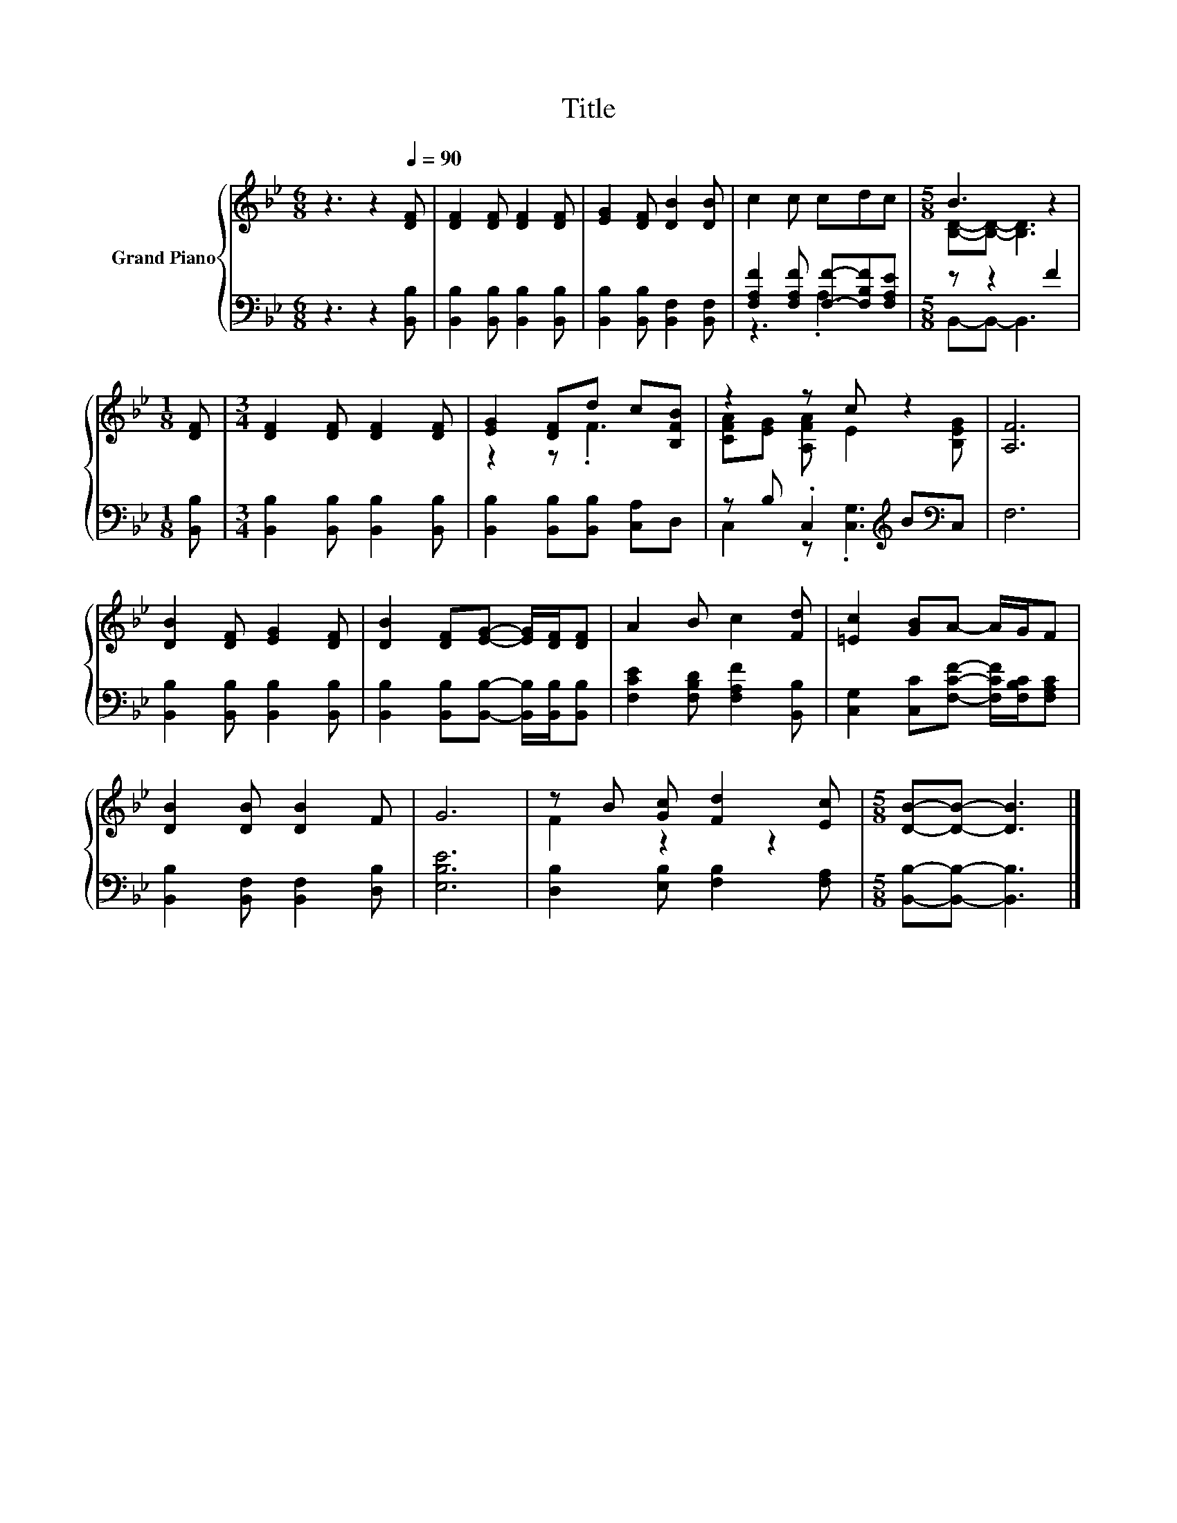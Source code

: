 X:1
T:Title
%%score { ( 1 4 ) | ( 2 3 ) }
L:1/8
M:6/8
K:Bb
V:1 treble nm="Grand Piano"
V:4 treble 
V:2 bass 
V:3 bass 
V:1
 z3 z2[Q:1/4=90] [DF] | [DF]2 [DF] [DF]2 [DF] | [EG]2 [DF] [DB]2 [DB] | c2 c cdc |[M:5/8] B3 z2 | %5
[M:1/8] [DF] |[M:3/4] [DF]2 [DF] [DF]2 [DF] | [EG]2 [DF]d c[B,FB] | z2 z c z2 | [A,F]6 | %10
 [DB]2 [DF] [EG]2 [DF] | [DB]2 [DF][EG]- [EG]/[DF]/[DF] | A2 B c2 [Fd] | [=Ec]2 [GB]A- A/G/F | %14
 [DB]2 [DB] [DB]2 F | G6 | z B [Gc] [Fd]2 [Ec] |[M:5/8] [DB]-[DB]- [DB]3 |] %18
V:2
 z3 z2 [B,,B,] | [B,,B,]2 [B,,B,] [B,,B,]2 [B,,B,] | [B,,B,]2 [B,,B,] [B,,F,]2 [B,,F,] | %3
 [F,A,F]2 [F,A,F] [F,F]-[F,B,F][F,A,E] |[M:5/8] z z2 F2 |[M:1/8] [B,,B,] | %6
[M:3/4] [B,,B,]2 [B,,B,] [B,,B,]2 [B,,B,] | [B,,B,]2 [B,,B,][B,,B,] [C,A,]D, | %8
 z B, .C,2[K:treble] B[K:bass]C, | F,6 | [B,,B,]2 [B,,B,] [B,,B,]2 [B,,B,] | %11
 [B,,B,]2 [B,,B,][B,,B,]- [B,,B,]/[B,,B,]/[B,,B,] | [F,CE]2 [F,B,D] [F,A,F]2 [B,,B,] | %13
 [C,G,]2 [C,C][F,CF]- [F,CF]/[F,B,C]/[F,A,C] | [B,,B,]2 [B,,F,] [B,,F,]2 [D,B,] | [E,B,E]6 | %16
 [D,B,]2 [E,B,] [F,B,]2 [F,A,] |[M:5/8] [B,,B,]-[B,,B,]- [B,,B,]3 |] %18
V:3
 x6 | x6 | x6 | z3 .A,3 |[M:5/8] B,,-B,,- B,,3 |[M:1/8] x |[M:3/4] x6 | x6 | %8
 C,2 z .[C,G,]3[K:treble][K:bass] | x6 | x6 | x6 | x6 | x6 | x6 | x6 | x6 |[M:5/8] x5 |] %18
V:4
 x6 | x6 | x6 | x6 |[M:5/8] [B,D]-[B,D]- [B,D]3 |[M:1/8] x |[M:3/4] x6 | z2 z .F3 | %8
 [CFA][EG] [A,FA] E2 [B,EG] | x6 | x6 | x6 | x6 | x6 | x6 | x6 | F2 z2 z2 |[M:5/8] x5 |] %18

